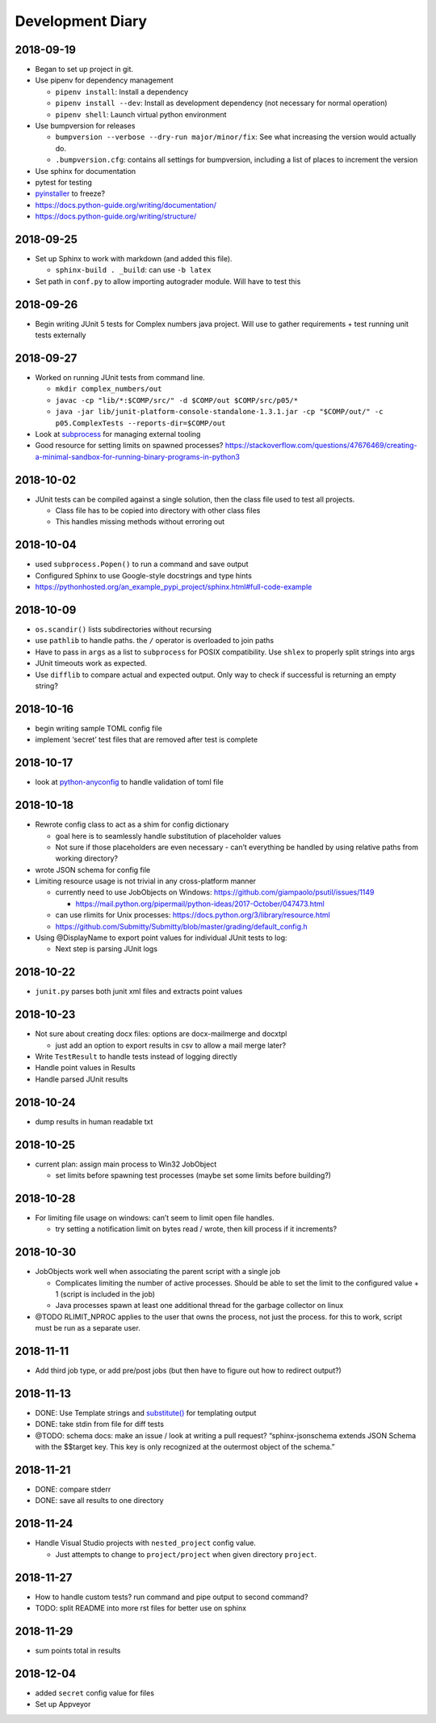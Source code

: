 Development Diary
=================

2018-09-19
----------

-  Began to set up project in git.
-  Use pipenv for dependency management

   -  ``pipenv install``: Install a dependency
   -  ``pipenv install --dev``: Install as development dependency (not
      necessary for normal operation)
   -  ``pipenv shell``: Launch virtual python environment

-  Use bumpversion for releases

   -  ``bumpversion --verbose --dry-run major/minor/fix``: See what
      increasing the version would actually do.
   -  ``.bumpversion.cfg``: contains all settings for bumpversion,
      including a list of places to increment the version

-  Use sphinx for documentation
-  pytest for testing
-  `pyinstaller <https://www.pyinstaller.org/>`__ to freeze?
-  https://docs.python-guide.org/writing/documentation/
-  https://docs.python-guide.org/writing/structure/


2018-09-25
----------

-  Set up Sphinx to work with markdown (and added this file).

   -  ``sphinx-build . _build``: can use ``-b latex``

-  Set path in ``conf.py`` to allow importing autograder module. Will
   have to test this


2018-09-26
----------

-  Begin writing JUnit 5 tests for Complex numbers java project. Will
   use to gather requirements + test running unit tests externally


2018-09-27
----------

-  Worked on running JUnit tests from command line.

   -  ``mkdir complex_numbers/out``
   -  ``javac -cp "lib/*:$COMP/src/" -d $COMP/out $COMP/src/p05/*``
   -  ``java -jar lib/junit-platform-console-standalone-1.3.1.jar -cp "$COMP/out/" -c p05.ComplexTests --reports-dir=$COMP/out``

-  Look at
   `subprocess <https://docs.python.org/3/library/subprocess.html#module-subprocess>`__
   for managing external tooling
-  Good resource for setting limits on spawned processes?
   https://stackoverflow.com/questions/47676469/creating-a-minimal-sandbox-for-running-binary-programs-in-python3


2018-10-02
----------

-  JUnit tests can be compiled against a single solution, then the class
   file used to test all projects.

   -  Class file has to be copied into directory with other class files
   -  This handles missing methods without erroring out


2018-10-04
----------

-  used ``subprocess.Popen()`` to run a command and save output
-  Configured Sphinx to use Google-style docstrings and type hints
-  https://pythonhosted.org/an_example_pypi_project/sphinx.html#full-code-example


2018-10-09
----------

-  ``os.scandir()`` lists subdirectories without recursing
-  use ``pathlib`` to handle paths. the ``/`` operator is overloaded to
   join paths
-  Have to pass in ``args`` as a list to ``subprocess`` for POSIX
   compatibility. Use ``shlex`` to properly split strings into args
-  JUnit timeouts work as expected.
-  Use ``difflib`` to compare actual and expected output. Only way to
   check if successful is returning an empty string?


2018-10-16
----------

-  begin writing sample TOML config file
-  implement ‘secret’ test files that are removed after test is complete


2018-10-17
----------

-  look at
   `python-anyconfig <https://github.com/ssato/python-anyconfig>`__ to
   handle validation of toml file


2018-10-18
----------

-  Rewrote config class to act as a shim for config dictionary

   -  goal here is to seamlessly handle substitution of placeholder
      values
   -  Not sure if those placeholders are even necessary - can’t
      everything be handled by using relative paths from working
      directory?

-  wrote JSON schema for config file
-  Limiting resource usage is not trivial in any cross-platform manner

   -  currently need to use JobObjects on Windows:
      https://github.com/giampaolo/psutil/issues/1149

      -  https://mail.python.org/pipermail/python-ideas/2017-October/047473.html

   -  can use rlimits for Unix processes:
      https://docs.python.org/3/library/resource.html
   -  https://github.com/Submitty/Submitty/blob/master/grading/default_config.h

-  Using @DisplayName to export point values for individual JUnit tests
   to log:

   -  Next step is parsing JUnit logs


2018-10-22
----------

-  ``junit.py`` parses both junit xml files and extracts point values


2018-10-23
----------

-  Not sure about creating docx files: options are docx-mailmerge and
   docxtpl

   -  just add an option to export results in csv to allow a mail merge
      later?

-  Write ``TestResult`` to handle tests instead of logging directly
-  Handle point values in Results
-  Handle parsed JUnit results


2018-10-24
----------

-  dump results in human readable txt


2018-10-25
----------

-  current plan: assign main process to Win32 JobObject

   -  set limits before spawning test processes (maybe set some limits
      before building?)


2018-10-28
----------

-  For limiting file usage on windows: can’t seem to limit open file
   handles.

   -  try setting a notification limit on bytes read / wrote, then kill
      process if it increments?


2018-10-30
----------

-  JobObjects work well when associating the parent script with a single
   job

   -  Complicates limiting the number of active processes. Should be
      able to set the limit to the configured value + 1 (script is
      included in the job)
   -  Java processes spawn at least one additional thread for the
      garbage collector on linux

-  @TODO RLIMIT_NPROC applies to the user that owns the process, not
   just the process. for this to work, script must be run as a separate
   user.


2018-11-11
----------

-  Add third job type, or add pre/post jobs (but then have to figure out
   how to redirect output?)


2018-11-13
----------

-  DONE: Use Template strings and
   `substitute() <https://docs.python.org/3/library/string.html#template-strings>`__
   for templating output
-  DONE: take stdin from file for diff tests
-  @TODO: schema docs: make an issue / look at writing a pull request?
   “sphinx-jsonschema extends JSON Schema with the $$target key. This
   key is only recognized at the outermost object of the schema.”


2018-11-21
----------

-  DONE: compare stderr
-  DONE: save all results to one directory


2018-11-24
----------

-  Handle Visual Studio projects with ``nested_project`` config value.

   -  Just attempts to change to ``project/project`` when given
      directory ``project``.

2018-11-27
----------

- How to handle custom tests?  run command and pipe output to second command?
- TODO: split README into more rst files for better use on sphinx

2018-11-29
----------

- sum points total in results

2018-12-04
----------

- added ``secret`` config value for files
- Set up Appveyor
